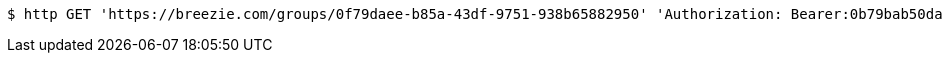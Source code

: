 [source,bash]
----
$ http GET 'https://breezie.com/groups/0f79daee-b85a-43df-9751-938b65882950' 'Authorization: Bearer:0b79bab50daca910b000d4f1a2b675d604257e42'
----